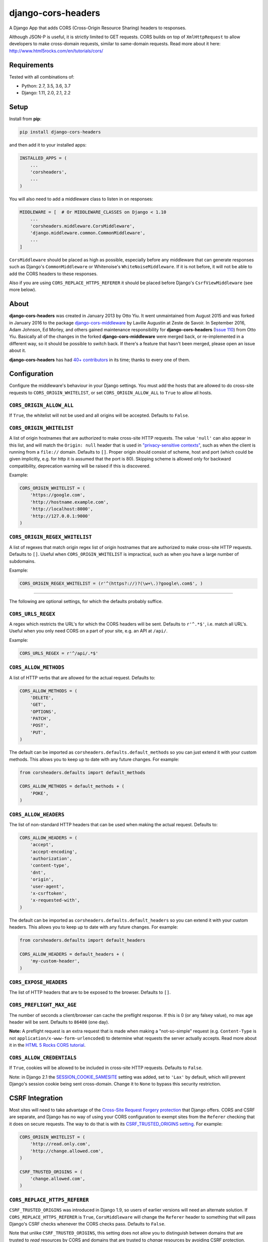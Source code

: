 django-cors-headers
===================

A Django App that adds CORS (Cross-Origin Resource Sharing) headers to
responses.

Although JSON-P is useful, it is strictly limited to GET requests. CORS
builds on top of ``XmlHttpRequest`` to allow developers to make cross-domain
requests, similar to same-domain requests. Read more about it here:
http://www.html5rocks.com/en/tutorials/cors/

.. image:: https://travis-ci.org/ottoyiu/django-cors-headers.svg?branch=master
   :target: https://travis-ci.org/ottoyiu/django-cors-headers


Requirements
------------

Tested with all combinations of:

* Python: 2.7, 3.5, 3.6, 3.7
* Django: 1.11, 2.0, 2.1, 2.2

Setup
-----

Install from **pip**:

.. code-block:: sh

    pip install django-cors-headers

and then add it to your installed apps:

.. code-block:: python

    INSTALLED_APPS = (
        ...
        'corsheaders',
        ...
    )

You will also need to add a middleware class to listen in on responses:

.. code-block:: python

    MIDDLEWARE = [  # Or MIDDLEWARE_CLASSES on Django < 1.10
        ...
        'corsheaders.middleware.CorsMiddleware',
        'django.middleware.common.CommonMiddleware',
        ...
    ]

``CorsMiddleware`` should be placed as high as possible, especially before any
middleware that can generate responses such as Django's ``CommonMiddleware`` or
Whitenoise's ``WhiteNoiseMiddleware``. If it is not before, it will not be able
to add the CORS headers to these responses.

Also if you are using ``CORS_REPLACE_HTTPS_REFERER`` it should be placed before
Django's ``CsrfViewMiddleware`` (see more below).

About
-----

**django-cors-headers** was created in January 2013 by Otto Yiu. It went
unmaintained from August 2015 and was forked in January 2016 to the package
`django-cors-middleware <https://github.com/zestedesavoir/django-cors-middleware>`_
by Laville Augustin at Zeste de Savoir.
In September 2016, Adam Johnson, Ed Morley, and others gained maintenance
responsibility for **django-cors-headers**
(`Issue 110 <https://github.com/ottoyiu/django-cors-headers/issues/110>`_) from
Otto Yiu.
Basically all of the changes in the forked **django-cors-middleware** were
merged back, or re-implemented in a different way, so it should be possible to
switch back. If there's a feature that hasn't been merged, please open an issue
about it.

**django-cors-headers** has had `40+
contributors <https://github.com/ottoyiu/django-cors-headers/graphs/contributors>`_
in its time; thanks to every one of them.

Configuration
-------------

Configure the middleware's behaviour in your Django settings. You must add the
hosts that are allowed to do cross-site requests to
``CORS_ORIGIN_WHITELIST``, or set ``CORS_ORIGIN_ALLOW_ALL`` to ``True``
to allow all hosts.

``CORS_ORIGIN_ALLOW_ALL``
~~~~~~~~~~~~~~~~~~~~~~~~~
If ``True``, the whitelist will not be used and all origins will be accepted.
Defaults to ``False``.

``CORS_ORIGIN_WHITELIST``
~~~~~~~~~~~~~~~~~~~~~~~~~

A list of origin hostnames that are authorized to make cross-site HTTP
requests. The value ``'null'`` can also appear in this list, and will match the
``Origin: null`` header that is used in `"privacy-sensitive contexts"
<https://tools.ietf.org/html/rfc6454#section-6>`_, such as when the client is
running from a ``file://`` domain. Defaults to ``[]``. Proper origin should consist of
scheme, host and port (which could be given implicitly, e.g. for http it is assumed that the port is
80). Skipping scheme is allowed only for backward compatibility, deprecation warning will be raised
if this is discovered.

Example:

.. code-block:: python

    CORS_ORIGIN_WHITELIST = (
        'https://google.com',
        'http://hostname.example.com',
        'http://localhost:8000',
        'http://127.0.0.1:9000'
    )


``CORS_ORIGIN_REGEX_WHITELIST``
~~~~~~~~~~~~~~~~~~~~~~~~~~~~~~~

A list of regexes that match origin regex list of origin hostnames that are
authorized to make cross-site HTTP requests. Defaults to ``[]``. Useful when
``CORS_ORIGIN_WHITELIST`` is impractical, such as when you have a large
number of subdomains.

Example:

.. code-block:: python

    CORS_ORIGIN_REGEX_WHITELIST = (r'^(https?://)?(\w+\.)?google\.com$', )

--------------

The following are optional settings, for which the defaults probably suffice.

``CORS_URLS_REGEX``
~~~~~~~~~~~~~~~~~~~

A regex which restricts the URL's for which the CORS headers will be sent.
Defaults to ``r'^.*$'``, i.e. match all URL's. Useful when you only need CORS
on a part of your site, e.g. an API at ``/api/``.

Example:

.. code-block:: python

    CORS_URLS_REGEX = r'^/api/.*$'

``CORS_ALLOW_METHODS``
~~~~~~~~~~~~~~~~~~~~~~

A list of HTTP verbs that are allowed for the actual request. Defaults to:

.. code-block:: python

    CORS_ALLOW_METHODS = (
        'DELETE',
        'GET',
        'OPTIONS',
        'PATCH',
        'POST',
        'PUT',
    )

The default can be imported as ``corsheaders.defaults.default_methods`` so you
can just extend it with your custom methods. This allows you to keep up to date
with any future changes. For example:

.. code-block:: python

    from corsheaders.defaults import default_methods

    CORS_ALLOW_METHODS = default_methods + (
        'POKE',
    )

``CORS_ALLOW_HEADERS``
~~~~~~~~~~~~~~~~~~~~~~

The list of non-standard HTTP headers that can be used when making the actual
request. Defaults to:

.. code-block:: python

    CORS_ALLOW_HEADERS = (
        'accept',
        'accept-encoding',
        'authorization',
        'content-type',
        'dnt',
        'origin',
        'user-agent',
        'x-csrftoken',
        'x-requested-with',
    )

The default can be imported as ``corsheaders.defaults.default_headers`` so you
can extend it with your custom headers. This allows you to keep up to date with
any future changes. For example:

.. code-block:: python

    from corsheaders.defaults import default_headers

    CORS_ALLOW_HEADERS = default_headers + (
        'my-custom-header',
    )

``CORS_EXPOSE_HEADERS``
~~~~~~~~~~~~~~~~~~~~~~~

The list of HTTP headers that are to be exposed to the browser. Defaults to
``[]``.


``CORS_PREFLIGHT_MAX_AGE``
~~~~~~~~~~~~~~~~~~~~~~~~~~

The number of seconds a client/browser can cache the preflight response. If
this is 0 (or any falsey value), no max age header will be sent. Defaults to
``86400`` (one day).


**Note:** A preflight request is an extra request that is made when making a
"not-so-simple" request (e.g. ``Content-Type`` is not
``application/x-www-form-urlencoded``) to determine what requests the server
actually accepts. Read more about it in the `HTML 5 Rocks CORS tutorial
<https://www.html5rocks.com/en/tutorials/cors/>`_.

``CORS_ALLOW_CREDENTIALS``
~~~~~~~~~~~~~~~~~~~~~~~~~~

If ``True``, cookies will be allowed to be included in cross-site HTTP
requests. Defaults to ``False``.

Note: in Django 2.1 the `SESSION_COOKIE_SAMESITE`_ setting was added, set to
``'Lax'`` by default, which will prevent Django's session cookie being sent
cross-domain. Change it to ``None`` to bypass this security restriction.

.. _SESSION_COOKIE_SAMESITE: https://docs.djangoproject.com/en/2.1/ref/settings/#std:setting-SESSION_COOKIE_SAMESITE

CSRF Integration
----------------

Most sites will need to take advantage of the `Cross-Site Request Forgery
protection <https://docs.djangoproject.com/en/dev/ref/csrf/>`_ that Django
offers. CORS and CSRF are separate, and Django has no way of using your CORS
configuration to exempt sites from the ``Referer`` checking that it does on
secure requests. The way to do that is with its `CSRF_TRUSTED_ORIGINS setting
<https://docs.djangoproject.com/en/dev/ref/settings/#csrf-trusted-origins>`_.
For example:

.. code-block:: python

    CORS_ORIGIN_WHITELIST = (
        'http://read.only.com',
        'http://change.allowed.com',
    )

    CSRF_TRUSTED_ORIGINS = (
        'change.allowed.com',
    )

``CORS_REPLACE_HTTPS_REFERER``
~~~~~~~~~~~~~~~~~~~~~~~~~~~~~~

``CSRF_TRUSTED_ORIGINS`` was introduced in Django 1.9, so users of earlier
versions will need an alternate solution. If ``CORS_REPLACE_HTTPS_REFERER`` is
``True``, ``CorsMiddleware`` will change the ``Referer`` header to something
that will pass Django's CSRF checks whenever the CORS checks pass. Defaults to
``False``.

Note that unlike ``CSRF_TRUSTED_ORIGINS``, this setting does not allow you to
distinguish between domains that are trusted to *read* resources by CORS and
domains that are trusted to *change* resources by avoiding CSRF protection.

With this feature enabled you should also add
``corsheaders.middleware.CorsPostCsrfMiddleware`` after
``django.middleware.csrf.CsrfViewMiddleware`` in your ``MIDDLEWARE_CLASSES`` to
undo the ``Referer`` replacement:

.. code-block:: python

    MIDDLEWARE_CLASSES = [
        ...
        'corsheaders.middleware.CorsMiddleware',
        ...
        'django.middleware.csrf.CsrfViewMiddleware',
        'corsheaders.middleware.CorsPostCsrfMiddleware',
        ...
    ]

Signals
-------

If you have a use case that requires more than just the above configuration,
you can attach code to check if a given request should be allowed. For example,
this can be used to read the list of origins you allow from a model. Attach any
number of handlers to the ``check_request_enabled``
`Django signal <https://docs.djangoproject.com/en/1.10/ref/signals/>`_, which
provides the ``request`` argument (use ``**kwargs`` in your handler to protect
against any future arguments being added). If any handler attached to the
signal returns a truthy value, the request will be allowed.

For example you might define a handler like this:

.. code-block:: python

    # myapp/handlers.py
    from corsheaders.signals import check_request_enabled

    from .models import MySite

    def cors_allow_mysites(sender, request, **kwargs):
        return MySite.objects.filter(host=request.host).exists()

    check_request_enabled.connect(cors_allow_mysites)

Then connect it at app ready time using a `Django AppConfig
<https://docs.djangoproject.com/en/1.10/ref/applications/>`_:

.. code-block:: python

    # myapp/__init__.py

    default_app_config = 'myapp.apps.MyAppConfig'

.. code-block:: python

    # myapp/apps.py

    from django.apps import AppConfig

    class MyAppConfig(AppConfig):
        name = 'myapp'

        def ready(self):
            # Makes sure all signal handlers are connected
            from . import handlers  # noqa


A common use case for the signal is to allow *all* origins to access a subset
of URL's, whilst allowing a normal set of origins to access *all* URL's. This
isn't possible using just the normal configuration, but it can be achieved with
a signal handler.

First set ``CORS_ORIGIN_WHITELIST`` to the list of trusted origins that are
allowed to access every URL, and then add a handler to
``check_request_enabled`` to allow CORS regardless of the origin for the
unrestricted URL's. For example:

.. code-block:: python

    # myapp/handlers.py
    from corsheaders.signals import check_request_enabled

    def cors_allow_api_to_everyone(sender, request, **kwargs):
        return request.path.startswith('/api/')

    check_request_enabled.connect(cors_allow_api_to_everyone)
